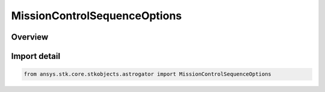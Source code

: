 MissionControlSequenceOptions
=============================

.. py:class:: ansys.stk.core.stkobjects.astrogator.MissionControlSequenceOptions

   Bases: :py:class:`~ansys.stk.core.stkobjects.astrogator.IMissionControlSequenceOptions`

   The MCS Options.

.. py:currentmodule:: MissionControlSequenceOptions

Overview
--------


Import detail
-------------

.. code-block:: python

    from ansys.stk.core.stkobjects.astrogator import MissionControlSequenceOptions



